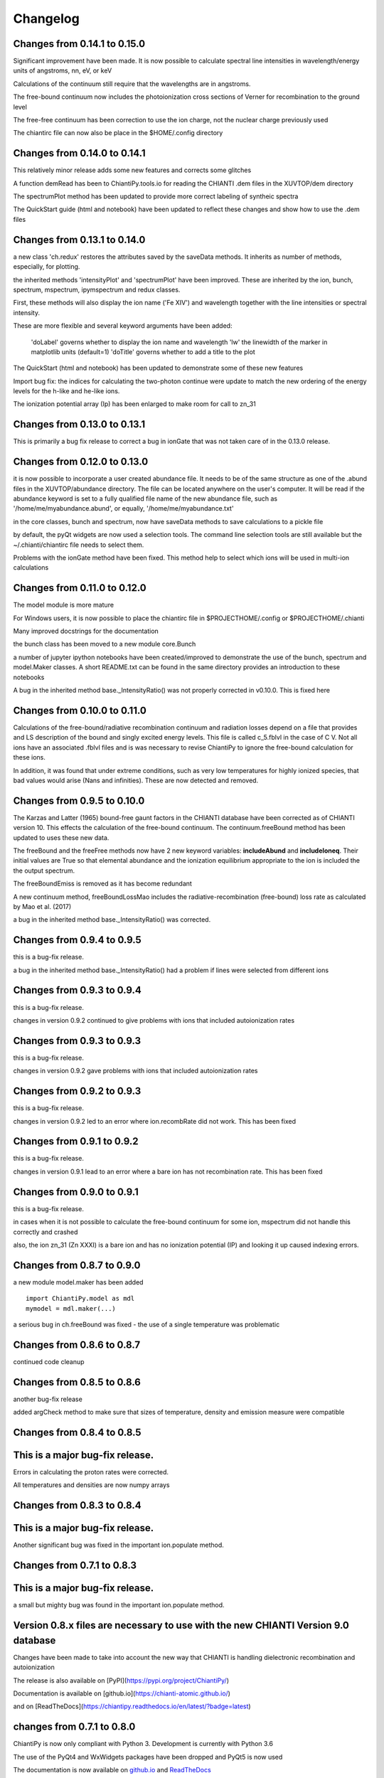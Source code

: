 ===========
Changelog
===========

Changes from 0.14.1 to 0.15.0
=============================

Significant improvement have been made.  It is now possible to calculate spectral line intensities in wavelength/energy units of angstroms, nn, eV, or keV

Calculations of the continuum still require that the wavelengths are in angstroms.

The free-bound continuum now includes the photoionization cross sections of Verner for recombination to the ground level

The free-free continuum has been correction to use the ion charge, not the nuclear charge previously used

The chiantirc file can now also be place in the $HOME/.config directory


Changes from 0.14.0 to 0.14.1
=============================

This relatively minor release adds some new features and corrects some glitches

A function demRead has been to ChiantiPy.tools.io for reading the CHIANTI .dem files in the XUVTOP/dem directory

The spectrumPlot method has been updated to provide more correct labeling of syntheic spectra

The QuickStart guide (html and notebook) have been updated to reflect these changes and show how to use the .dem files


Changes from 0.13.1 to 0.14.0
=============================

a new class 'ch.redux' restores the attributes saved by the saveData methods.  It inherits as number of methods, especially, for plotting.

the inherited methods 'intensityPlot' and 'spectrumPlot' have been improved.  These are inherited by the ion, bunch, spectrum, mspectrum, ipymspectrum and redux classes.

First, these methods will also display the ion name ('Fe XIV') and wavelength together with the line intensities or spectral intensity.

These are more flexible and several keyword arguments have been added:

    'doLabel' governs whether to display the ion name and wavelength
    'lw' the linewidth of the marker in matplotlib units (default=1)
    'doTitle' governs whether to add a title to the plot

The QuickStart (html and notebook) has been updated to demonstrate some of these new features

Import bug fix:  the indices for calculating the two-photon continue were update to match the new ordering of the energy levels for the h-like and he-like ions.

The ionization potential array (Ip) has been enlarged to make room for call to zn_31

Changes from 0.13.0 to 0.13.1
=============================

This is primarily a bug fix release to correct a bug in ionGate that was not taken care of in the 0.13.0 release.


Changes from 0.12.0 to 0.13.0
=============================

it is now possible to incorporate a user created abundance file.  It needs to be of the same structure as one of the .abund files in the XUVTOP/abundance directory.  The file can be located anywhere on the user's computer.  It will be read if the abundance keyword is set to a fully qualified file name of the new abundance file, such as '/home/me/myabundance.abund', or equally, '/home/me/myabundance.txt'

in the core classes, bunch and spectrum, now have saveData methods to save calculations to a pickle file

by default, the pyQt widgets are now used a selection tools.  The command line selection tools are still available but the ~/.chianti/chiantirc file needs to select them.

Problems with the ionGate method have been fixed.  This method help to select which ions will be used in multi-ion calculations




Changes from 0.11.0 to 0.12.0
=============================


The model module is more mature

For Windows users, it is now possible to place the chiantirc file in $PROJECTHOME/.config or $PROJECTHOME/.chianti

Many improved docstrings for the documentation

the bunch class has been moved to a new module core.Bunch

a number of jupyter ipython notebooks have been created/improved to demonstrate the use of the bunch, spectrum and model.Maker classes.  A short README.txt can be found in the same directory provides an introduction to these notebooks

A bug in the inherited method base._IntensityRatio() was not properly corrected in v0.10.0.  This is fixed here



Changes from 0.10.0 to 0.11.0
=============================

Calculations of the free-bound/radiative recombination continuum and radiation losses depend on a file that provides and LS description of the bound and singly excited energy levels.  This file is called c_5.fblvl in the case of C V.  Not all ions have an associated .fblvl files and is was necessary to revise ChiantiPy to ignore the free-bound calculation for these ions.

In addition, it was found that under extreme conditions, such as very low temperatures for highly ionized species, that bad values would arise (Nans and infinities).  These are now detected and removed.


Changes from 0.9.5 to 0.10.0
============================

The Karzas and Latter (1965) bound-free gaunt factors in the CHIANTI database have been corrected as of CHIANTI version 10.  This effects the calculation of the free-bound continuum.  The continuum.freeBound method has been updated to uses these new data.

The freeBound and the freeFree methods now have 2 new keyword variables:  **includeAbund** and **includeIoneq**.  Their initial values are True so that elemental abundance and the ionization equilibrium appropriate to the ion is included the the output spectrum.

The freeBoundEmiss is removed as it has become redundant

A new continuum method, freeBoundLossMao includes the radiative-recombination (free-bound) loss rate as calculated by Mao et al. (2017)

a bug in the inherited method base._IntensityRatio() was corrected.



Changes from 0.9.4 to 0.9.5
===========================

this is a bug-fix release.

a bug in the inherited method base._IntensityRatio() had a problem if lines were selected from different ions


Changes from 0.9.3 to 0.9.4
===========================

this is a bug-fix release.

changes in version 0.9.2 continued to give problems with ions that included autoionization rates


Changes from 0.9.3 to 0.9.3
===========================

this is a bug-fix release.

changes in version 0.9.2 gave problems with ions that included autoionization rates



Changes from 0.9.2 to 0.9.3
===========================

this is a bug-fix release.

changes in version 0.9.2 led to an error where ion.recombRate did not work.  This has been fixed


Changes from 0.9.1 to 0.9.2
===========================

this is a bug-fix release.

changes in version 0.9.1 lead to an error where a bare ion has not recombination rate.  This has been fixed


Changes from 0.9.0 to 0.9.1
===========================

this is a bug-fix release.

in cases when it is not possible to calculate the free-bound continuum for some ion, mspectrum did not handle this correctly and crashed

also, the ion zn_31 (Zn XXXI) is a bare ion and has no ionization potential (IP) and looking it up caused indexing errors.


Changes from 0.8.7 to 0.9.0
===========================

a new module model.maker has been added

::

  import ChiantiPy.model as mdl
  mymodel = mdl.maker(...)


a serious bug in ch.freeBound was fixed - the use of a single temperature was problematic

Changes from 0.8.6 to 0.8.7
===========================

continued code cleanup


Changes from 0.8.5 to 0.8.6
===========================

another bug-fix release

added argCheck method to make sure that sizes of temperature, density and emission measure were compatible

Changes from 0.8.4 to 0.8.5
===========================

This is a major bug-fix release.
================================

Errors in calculating the proton rates were corrected.

All temperatures and densities are now numpy arrays


Changes from 0.8.3 to 0.8.4
===========================

This is a major bug-fix release.
================================

Another significant bug was fixed in the important ion.populate method.


Changes from 0.7.1 to 0.8.3
===========================

This is a major bug-fix release.
================================

a small but mighty bug was found in the important ion.populate method.

Version 0.8.x files are necessary to use with the new CHIANTI Version 9.0 database
==================================================================================

Changes have been made to take into account the new way that CHIANTI is handling dielectronic recombination and autoionization

The release is also available on [PyPI](https://pypi.org/project/ChiantiPy/)

Documentation is available on [github.io](https://chianti-atomic.github.io/)

and on [ReadTheDocs](https://chiantipy.readthedocs.io/en/latest/?badge=latest)


changes from 0.7.1 to 0.8.0
===========================

ChiantiPy is now only compliant with Python 3.  Development is currently with Python 3.6

The use of the PyQt4 and WxWidgets packages have been dropped and PyQt5 is now used

The documentation is now available on github.io_ and ReadTheDocs_

.. _github.io:  https://chianti-atomic.github.io/

.. _ReadTheDocs:  https://chiantipy.readthedocs.io/en/latest/?badge=latest

changes from 0.7.0 to 0.7.1
===========================

version 0.7.0 included some changes in the ChiantiPy naming conventions, largely in the continuum class.  These are being reverted to the original ChiantiPy naming conventions.

the ion.freeBoundxxx methods have been fixed and this also fixes the problem with the RadLoss class.

a pseudo-voigt filter has been added to tools.filters

the keyword argument wvlRange has been removed from the ion.emiss and ion.intensity methods

the keyword argument for the Emission Measure, em, has been removed from the ion.intensity and similar methods.  It is now necessary to specify
the emission when the object is instantiated.

a set of PyQt5 dialogs have been developed by **ktritz** and are now included

this is the last release that will use the PyQt4 widgets as an option.

the method **ioneqOne** is used by both the Ion and Continuum class.  It has been moved to a single _IoneqOne.py file in the **base** directory


changes from 0.6.5 to 0.7.0
===========================

The primary change is that code development has been moved to Github_.

.. _Github:  https://github.com/chianti-atomic/ChiantiPy

Also, in order to be more compliant with other astrophysical packages on Github (Astropy_ and SunPy_) the directory layout has been changed and renamed.


.. _Astropy:  https/github.com/astropy
.. _SunPy:  https://github.com/sunpy/sunpy

The core routines are now imported as

::

  import ChiantiPy.core as ch

this give access to ch.ion, ch.spectrum, etc.

In terms of bug-fixes, the calculation of excitation-autoionization cross-sections and rates have been corrected in the eaCross() and eaRate() methods

Current development is with Python 3.4

changes from 0.6.0 to 0.6.5
===========================

matplotlib.pyplot is now imported for plotting

IPython version 4 / Jupyter is now listed as a prerequisite.  However, v0.6.4 can be made compatible with IPython 2 or 3 with a simple edit.

An error in calculating the proton excitation rates was fixed.

The code has been edited to make it compatible with Python 3 and has been tested against Python 3.3

changes from 0.5.3 to 0.6.0
===========================

This is a major release.

First, ChiantiPy 0.6.0 is compatible with the most recently released CHIANTI database version 8.0.  It also fixes some major bugs in the previous version.  Documentation has been improved and a IPython notebook **QuickStart.ipynb**, that largely follows the 'Quick Start' documentation pages, has also been included.

There are two new multi-ion classes:  **bunch** and **ipymspectrum**.  **bunch** allows the user to calculate line intensities for a specified set of elements or individual ions as a function of temperature or density.  One advantage of **bunch** is the ability to calculate the intensity ratio of lines of two different ions as a function of temperature or density.

**ipymspectrum** is much like the existing **spectrum** and **mspectrum** classes.  **mspectrum** allows the use of the Python **multiprocessing** module to speed up spectral calculations.  The **ipymspectrum** class uses the IPython **parallel** module so that multiprocessing spectral calculations can be performed in the IPython QtConsole and Notebook.

A new method **intensityList** has been developed to allow the user to list the most intense lines within a given wavelength range.  This new methods, together with previously existing **intensityRatio** and **intensityRatioSave** are all now inherited by the **ion** classs and the  multi-ion classes.

The **ion** and multi-ion classes now accept the keyword argument **abundanceName** that allow the user to specify the set of elemental abundances rather than just the default abundance file.

Additional we have replaced the FortranFormat module of Scientific Python by Konrad Hinsen with the **fortranformat** module of Brendan Arnold at http://bitbucket.org/brendanarnold/py-fortranformat.  I have slightly modified fortranformat to make it Python 3 compliant.

For the future, I plan to make ChiantiPy compliant with both Python 2.7 and the current version of Python 3 (now 3.4), improve the documentation and move the project to github, in no particular order.

ChiantiPy is now released under a new license, the OSI approved ISCL license.  From Wikipedia_ *The ISCL license is a permissive free software license written by the Internet Software Consortium (ISC). It is functionally equivalent to the simplified BSD and MIT/Expat licenses, ...*

.. _Wikipedia: https://en.wikipedia.org/w/index.php?title=ISC_license&oldid=664696993
